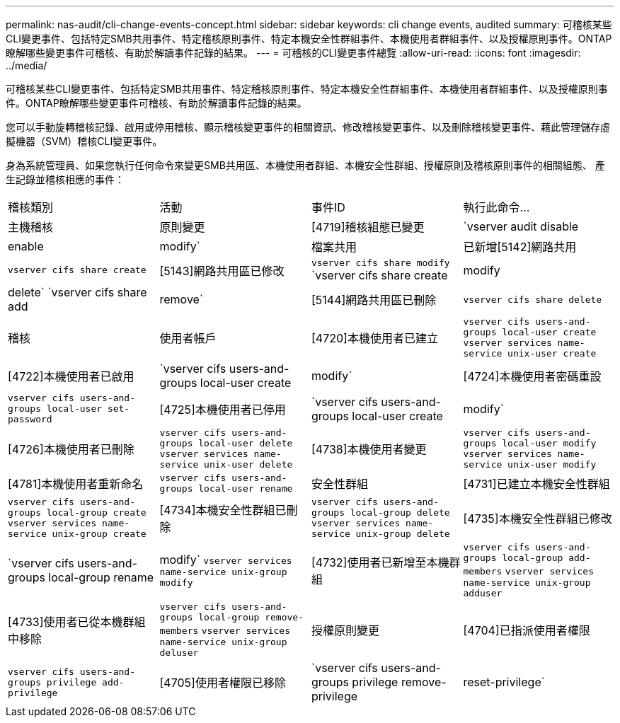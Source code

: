 ---
permalink: nas-audit/cli-change-events-concept.html 
sidebar: sidebar 
keywords: cli change events, audited 
summary: 可稽核某些CLI變更事件、包括特定SMB共用事件、特定稽核原則事件、特定本機安全性群組事件、本機使用者群組事件、以及授權原則事件。ONTAP瞭解哪些變更事件可稽核、有助於解讀事件記錄的結果。 
---
= 可稽核的CLI變更事件總覽
:allow-uri-read: 
:icons: font
:imagesdir: ../media/


[role="lead"]
可稽核某些CLI變更事件、包括特定SMB共用事件、特定稽核原則事件、特定本機安全性群組事件、本機使用者群組事件、以及授權原則事件。ONTAP瞭解哪些變更事件可稽核、有助於解讀事件記錄的結果。

您可以手動旋轉稽核記錄、啟用或停用稽核、顯示稽核變更事件的相關資訊、修改稽核變更事件、以及刪除稽核變更事件、藉此管理儲存虛擬機器（SVM）稽核CLI變更事件。

身為系統管理員、如果您執行任何命令來變更SMB共用區、本機使用者群組、本機安全性群組、授權原則及稽核原則事件的相關組態、 產生記錄並稽核相應的事件：

|===


| 稽核類別 | 活動 | 事件ID | 執行此命令... 


 a| 
主機稽核
 a| 
原則變更
 a| 
[4719]稽核組態已變更
 a| 
`vserver audit disable|enable|modify`



 a| 
檔案共用
 a| 
已新增[5142]網路共用
 a| 
`vserver cifs share create`



 a| 
[5143]網路共用區已修改
 a| 
`vserver cifs share modify` `vserver cifs share create|modify|delete` `vserver cifs share add|remove`



 a| 
[5144]網路共用區已刪除
 a| 
`vserver cifs share delete`



 a| 
稽核
 a| 
使用者帳戶
 a| 
[4720]本機使用者已建立
 a| 
`vserver cifs users-and-groups local-user create` `vserver services name-service unix-user create`



 a| 
[4722]本機使用者已啟用
 a| 
`vserver cifs users-and-groups local-user create|modify`



 a| 
[4724]本機使用者密碼重設
 a| 
`vserver cifs users-and-groups local-user set-password`



 a| 
[4725]本機使用者已停用
 a| 
`vserver cifs users-and-groups local-user create|modify`



 a| 
[4726]本機使用者已刪除
 a| 
`vserver cifs users-and-groups local-user delete` `vserver services name-service unix-user delete`



 a| 
[4738]本機使用者變更
 a| 
`vserver cifs users-and-groups local-user modify` `vserver services name-service unix-user modify`



 a| 
[4781]本機使用者重新命名
 a| 
`vserver cifs users-and-groups local-user rename`



 a| 
安全性群組
 a| 
[4731]已建立本機安全性群組
 a| 
`vserver cifs users-and-groups local-group create` `vserver services name-service unix-group create`



 a| 
[4734]本機安全性群組已刪除
 a| 
`vserver cifs users-and-groups local-group delete` `vserver services name-service unix-group delete`



 a| 
[4735]本機安全性群組已修改
 a| 
`vserver cifs users-and-groups local-group rename|modify` `vserver services name-service unix-group modify`



 a| 
[4732]使用者已新增至本機群組
 a| 
`vserver cifs users-and-groups local-group add-members` `vserver services name-service unix-group adduser`



 a| 
[4733]使用者已從本機群組中移除
 a| 
`vserver cifs users-and-groups local-group remove-members` `vserver services name-service unix-group deluser`



 a| 
授權原則變更
 a| 
[4704]已指派使用者權限
 a| 
`vserver cifs users-and-groups privilege add-privilege`



 a| 
[4705]使用者權限已移除
 a| 
`vserver cifs users-and-groups privilege remove-privilege|reset-privilege`

|===